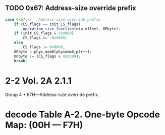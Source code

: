 ** TODO 0x67: Address-size override prefix

#+BEGIN_SRC javascript
    case 0x67://   Address-size override prefix
        if (CS_flags == init_CS_flags)
            operation_size_function(eip_offset, OPbyte);
        if (init_CS_flags & 0x0080)
            CS_flags &= ~0x0080;
        else
            CS_flags |= 0x0080;
        OPbyte = phys_mem8[physmem8_ptr++];
        OPbyte |= (CS_flags & 0x0100);
        break;
#+END_SRC                



* 2-2 Vol. 2A 2.1.1

Group 4
• 67H—Address-size override prefix.

* decode Table A-2. One-byte Opcode Map: (00H — F7H) 
